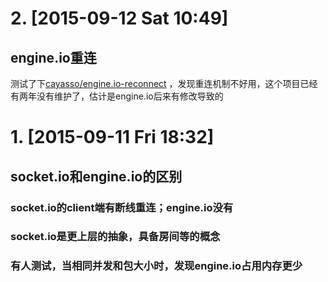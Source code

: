 * 2. [2015-09-12 Sat 10:49]
** engine.io重连
   测试了下[[https://github.com/cayasso/engine.io-reconnect][cayasso/engine.io-reconnect]] ，发现重连机制不好用，这个项目已经有两年没有维护了，估计是engine.io后来有修改导致的

* 1. [2015-09-11 Fri 18:32]
** socket.io和engine.io的区别
*** socket.io的client端有断线重连；engine.io没有
*** socket.io是更上层的抽象，具备房间等的概念
*** 有人测试，当相同并发和包大小时，发现engine.io占用内存更少

